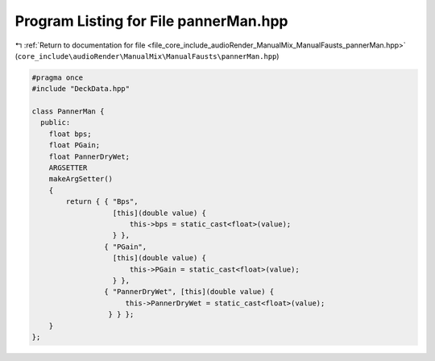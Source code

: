 
.. _program_listing_file_core_include_audioRender_ManualMix_ManualFausts_pannerMan.hpp:

Program Listing for File pannerMan.hpp
======================================

|exhale_lsh| :ref:`Return to documentation for file <file_core_include_audioRender_ManualMix_ManualFausts_pannerMan.hpp>` (``core_include\audioRender\ManualMix\ManualFausts\pannerMan.hpp``)

.. |exhale_lsh| unicode:: U+021B0 .. UPWARDS ARROW WITH TIP LEFTWARDS

.. code-block:: cpp

   #pragma once
   #include "DeckData.hpp"
   
   class PannerMan {
     public:
       float bps;
       float PGain;
       float PannerDryWet;
       ARGSETTER
       makeArgSetter()
       {
           return { { "Bps",
                      [this](double value) {
                          this->bps = static_cast<float>(value);
                      } },
                    { "PGain",
                      [this](double value) {
                          this->PGain = static_cast<float>(value);
                      } },
                    { "PannerDryWet", [this](double value) {
                         this->PannerDryWet = static_cast<float>(value);
                     } } };
       }
   };
